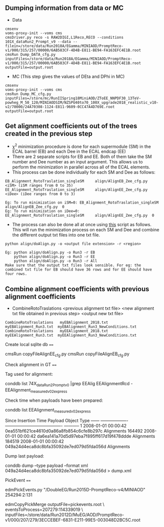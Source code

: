 ** Dumping information from data or MC

    - Data
    #+BEGIN_EXAMPLE
    cmsenv
    voms-proxy-init --voms cms
    cmsDriver.py reco -s RAW2DIGI,L1Reco,RECO --conditions 101X_dataRun2_Prompt_v9 --data --filein=/store/data/Run2018A/EGamma/MINIAOD/PromptReco-v1/000/315/257/00000/6AB583CF-4D4B-E811-BE94-FA163EFC4E1B.root
    cmsRun Dump_DATA_cfg.py inputFiles=/store/data/Run2018A/EGamma/MINIAOD/PromptReco-v1/000/315/257/00000/6AB583CF-4D4B-E811-BE94-FA163EFC4E1B.root outputFile=output.root
    #+END_EXAMPLE

    - MC (This step gives the values of DEta and DPhi in MC)
    #+BEGIN_EXAMPLE
    cmsenv
    voms-proxy-init --voms cms
    cmsRun Dump_MC_cfg.py inputFiles=/store/mc/RunIISpring18MiniAOD/ZToEE_NNPDF30_13TeV-powheg_M_50_120/MINIAODSIM/NZSPU40to70_100X_upgrade2018_realistic_v10-v2/70000/24A70308-1124-E811-9609-0CC47A4D769E.root outputFile=output.root
    #+END_EXAMPLE


** Get alignment coefficients out of the trees created in the previous step

   - \chi^{2} minimization procedure is done for each supermodule (SM) in the ECAL barrel (EB) and each Dee in the ECAL endcap (EE)
   - There are 2 separate scripts for EB and EE. Both of them take the SM number and Dee number as an input argument. This allows us to perform the minimization in parallel across all of the ECAL elements.
   - This process can be done individually for each SM and Dee as follows:
   #+BEGIN_EXAMPLE
   EB_Alignment_RotoTraslation_singleSM     align/AlignEB_Zee_cfg.py  <iSM> (iSM ranges from 0 to 35)
   EE_Alignment_RotoTraslation_singleSM     align/AlignEE_Zee_cfg.py  <iDee> (iDee ranges from 0 to 3)

   Eg: To run minimization on iSM=0: EB_Alignment_RotoTraslation_singleSM     align/AlignEB_Zee_cfg.py  0
   Eg: To run minimization on iDee=0: EE_Alignment_RotoTraslation_singleSM     align/AlignEE_Zee_cfg.py  0
   #+END_EXAMPLE
   - The process can also be done all at once using [[file:align/doAlign.py][this]] script as follows. This will run the minimization process on each SM and Dee and combine the different output txt files into one txt file.
   #+BEGIN_EXAMPLE
   python align/doAlign.py -o <output file extension> -r <region>

   Eg: python align/doAlign.py -o Run3 -r EB
       python align/doAlign.py -o Run3 -r EE
       python align/doAlign.py -o Run3 -r All
   Make sure that the output txt files look sensible. For eg: the combined txt file for EB should have 36 rows and for EE should have four rows.
   #+END_EXAMPLE

** Combine alignment coefficients with previous alignment coefficients
   - CombineRotoTraslations   <previous alignment txt file>    <new alignment txt file obtained in previous step>    <output new txt file>

   #+BEGIN_EXAMPLE
    CombineRotoTraslations   myEBAlignment_2018.txt  myEBAlignment_Run3.txt  myEBAlignment_Run3_NewConditions.txt
    CombineRotoTraslations   myEEAlignment_2018.txt  myEEAlignment_Run3.txt  myEEAlignment_Run3_NewConditions.txt
   #+END_EXAMPLE

Create local sqlite db
====


    cmsRun  copyFileAlignEE_cfg.py
    cmsRun  copyFileAlignEB_cfg.py



Check alignment in GT
====

Tag used for alignment:

    conddb list 74X_dataRun2_Prompt_v0 |grep EEAlig
    EEAlignmentRcd - EEAlignment_measured_v02_express

Check time when payloads have been prepared:

    conddb list EEAlignment_measured_v02_express

    Since   Insertion Time Payload                                   Object Type ------ -------------------  ---------------------------------------- ----------- 1       2008-01-01 00:00:42 0ea551bf621ce4610d0a86a8fb854c6cfe8b297c  Alignments 164492 2008-01-01 00:00:42  da6ea141a70d5d97eba7f895ff617d19f478ddde Alignments 184519  2008-01-01 00:00:42 049a24d4eca8dc8bfa35092de7ed079d5fda056d  Alignments

Dump last payload:

    conddb dump --type payload --format xml 049a24d4eca8dc8bfa35092de7ed079d5fda056d > dump.xml



PickEvent
====


    edmPickEvents.py  "/DoubleEG/Run2015D-PromptReco-v4/MINIAOD" 254294:2:131

    edmCopyPickMerge outputFile=pickevents.root \
       eventsToProcess=207279:114339019 \
       inputFiles=/store/data/Run2012D/MuEG/AOD/PromptReco-v1/000/207/279/3ECCEBEF-6831-E211-99E5-003048D2BC5C.root
